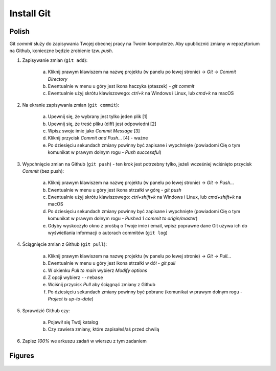 Install Git
===========


Polish
------
Git `commit` służy do zapisywania Twojej obecnej pracy na Twoim komputerze.
Aby upublicznić zmiany w repozytorium na Github, konieczne będzie zrobienie
tzw. `push`.

1. Zapisywanie zmian (``git add``):

    a. Kliknij prawym klawiszem na nazwę projektu (w panelu po lewej stronie)
       -> `Git` -> `Commit Directory`
    b. Ewentualnie w menu u góry jest ikona haczyka (ptaszek) - `git commit`
    c. Ewentualnie użyj skrótu klawiszowego: `ctrl+k` na Windows i Linux,
       lub `cmd+k` na macOS

2. Na ekranie zapisywania zmian (``git commit``):

    a. Upewnij się, że wybrany jest tylko jeden plik [1]
    b. Upewnij się, że treść pliku (diff) jest odpowiedni [2]
    c. Wpisz swoje imie jako `Commit Message` [3]
    d. Kliknij przycisk `Commit and Push...` [4] - ważne
    e. Po dziesięciu sekundach zmiany powinny być zapisane i wypchnięte
       (powiadomi Cię o tym komunikat w prawym dolnym rogu - `Push successful`)

3. Wypchnięcie zmian na Github (``git push``) - ten krok jest potrzebny
   tylko, jeżeli wcześniej wciśnięto przycisk `Commit` (bez push):

    a. Kliknij prawym klawiszem na nazwę projektu (w panelu po lewej stronie)
       -> `Git` -> `Push...`
    b. Ewentualnie w menu u góry jest ikona strzałki w górę - `git push`
    c. Ewentualnie użyj skrótu klawiszowego: `ctrl+shift+k` na Windows i Linux,
       lub `cmd+shift+k` na macOS
    d. Po dziesięciu sekundach zmiany powinny być zapisane i wypchnięte
       (powiadomi Cię o tym komunikat w prawym dolnym rogu -
       `Pushed 1 commit to origin/master`)
    e. Gdyby wyskoczyło okno z prośbą o Twoje imie i email, wpisz poprawne dane
       Git używa ich do wyświetlania informacji o autorach commitów
       (``git log``)

4. Ściągnięcie zmian z Github (``git pull``):

    a. Kliknij prawym klawiszem na nazwę projektu (w panelu po lewej
       stronie) -> `Git` -> `Pull...`
    b. Ewentualnie w menu u góry jest ikona strzałki w dół - `git pull`
    c. W okienku `Pull to main` wybierz `Modify options`
    d. Z opcji wybierz ``--rebase``
    e. Wciśnij przycisk `Pull` aby ściągnąć zmiany z Github
    f. Po dziesięciu sekundach zmiany powinny być pobrane (komunikat
       w prawym dolnym rogu - `Project is up-to-date`)

5. Sprawdzić Github czy:

    a. Pojawił się Twój katalog
    b. Czy zawiera zmiany, które zapisałeś/aś przed chwilą

6. Zapisz `100%` we arkuszu zadań w wierszu z tym zadaniem


Figures
-------
.. figure:: img/install-git-1a.png
.. figure:: img/install-git-1b.png
.. figure:: img/install-git-2.png
.. figure:: img/install-git-3a.png
.. figure:: img/install-git-3b.png
.. figure:: img/install-git-4a.png
.. figure:: img/install-git-4b.png
.. figure:: img/install-git-4c.png
.. figure:: img/install-git-4d.png
.. figure:: img/install-git-4e.png
